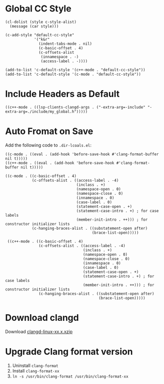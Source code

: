 * Global CC Style
#+begin_src elisp
(cl-dolist (style c-style-alist)
  (message (car style)))
#+end_src

#+begin_src elisp
(c-add-style "default-cc-style"
             '("k&r"
               (indent-tabs-mode . nil)
               (c-basic-offset . 4)
               (c-offsets-alist
                (innamespace . -)
                (access-label . -))))

(add-to-list 'c-default-style '(c++-mode . "default-cc-style"))
(add-to-list 'c-default-style '(c-mode . "default-cc-style"))
#+end_src
* Include Headers as Default
#+begin_src elisp
((c++-mode . ((lsp-clients-clangd-args . ("-extra-arg=-include" "-extra-arg=./include/my_global.h")))))
#+end_src
* Auto Fromat on Save
Add the following code to ~.dir-lcoals.el~:
#+begin_src elisp
((c-mode . ((eval . (add-hook 'before-save-hook #'clang-format-buffer nil t)))))
((c++-mode . ((eval . (add-hook 'before-save-hook #'clang-format-buffer nil t)))))

((c-mode . ((c-basic-offset . 4)
            (c-offsets-alist . ((access-label . -4)
                                (inclass . +)
                                (namespace-open . 0)
                                (namespace-close . 0)
                                (innamespace . 0)
                                (case-label . 0)
                                (statement-case-open . +)
                                (statement-case-intro . +) ; for case labels
                                (member-init-intro . ++))) ; for constructor initializer lists
            (c-hanging-braces-alist . ((substatement-open after)
                                       (brace-list-open)))))

 ((c++-mode . ((c-basic-offset . 4)
               (c-offsets-alist . ((access-label . -4)
                                   (inclass . +)
                                   (namespace-open . 0)
                                   (namespace-close . 0)
                                   (innamespace . 0)
                                   (case-label . 0)
                                   (statement-case-open . +)
                                   (statement-case-intro . +) ; for case labels
                                   (member-init-intro . ++))) ; for constructor initializer lists
               (c-hanging-braces-alist . ((substatement-open after)
                                          (brace-list-open)))))
#+end_src
* Download clangd
Download [[https://github.com/clangd/clangd/releases][clangd-linux-xx.x.xzip]]
* Upgrade Clang format version
1. Uninstall ~clang-format~
2. Install ~clang-format-xx~
3. ~ln -s /usr/bin/clang-format /usr/bin/clang-format-xx~
